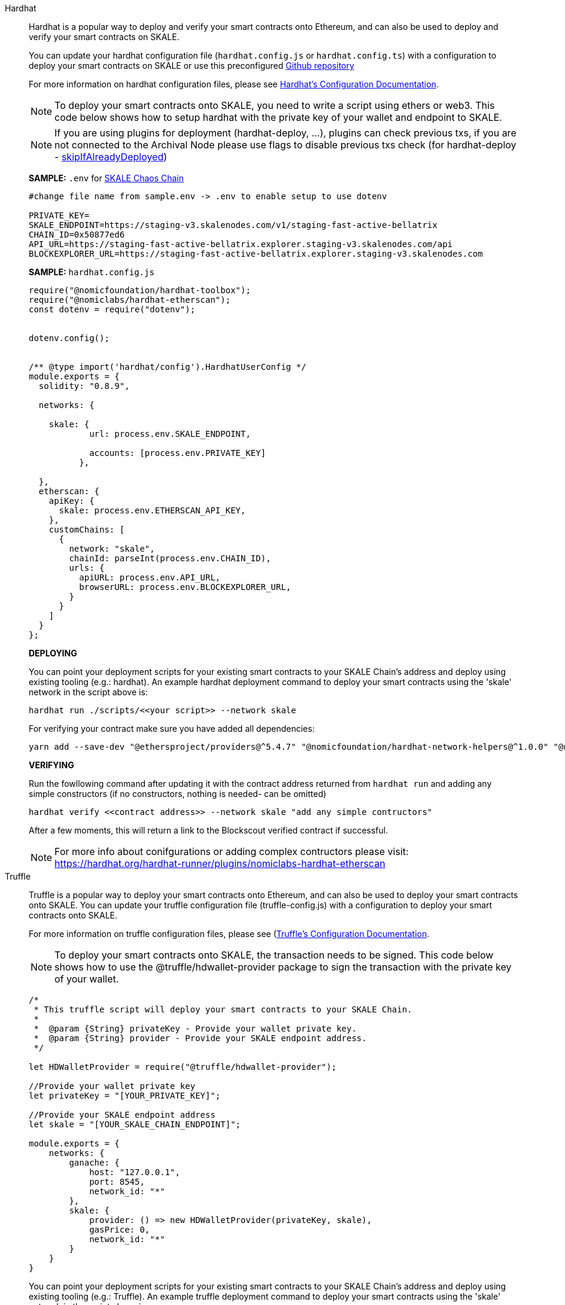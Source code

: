 [tabs]
====
Hardhat::
+
--

Hardhat is a popular way to deploy and verify your smart contracts onto Ethereum, and can also be used to deploy and verify your smart contracts on SKALE. 

You can update your hardhat configuration file (`hardhat.сonfig.js` or `hardhat.config.ts`) with a configuration to deploy your smart contracts on SKALE or use this preconfigured https://github.com/skalenetwork/hardhat-skale[Github repository]

For more information on hardhat configuration files, please see https://hardhat.org/config/[Hardhat's Configuration Documentation].  

[NOTE]
To deploy your smart contracts onto SKALE, you need to write a script using ethers or web3. This code below shows how to setup hardhat with the private key of your wallet and endpoint to SKALE.

[NOTE]
If you are using plugins for deployment (hardhat-deploy, ...), plugins can check previous txs, if you are not connected to the Archival Node please use flags to disable previous txs check (for hardhat-deploy - https://github.com/wighawag/hardhat-deploy#deploymentsdeployname-options[skipIfAlreadyDeployed])  

**SAMPLE:** `.env` for https://docs.skale.network/develop/[SKALE Chaos Chain ]
[source,javascript]
----
#change file name from sample.env -> .env to enable setup to use dotenv

PRIVATE_KEY=
SKALE_ENDPOINT=https://staging-v3.skalenodes.com/v1/staging-fast-active-bellatrix
CHAIN_ID=0x50877ed6
API_URL=https://staging-fast-active-bellatrix.explorer.staging-v3.skalenodes.com/api
BLOCKEXPLORER_URL=https://staging-fast-active-bellatrix.explorer.staging-v3.skalenodes.com 
----


**SAMPLE:** `hardhat.config.js`
[source,javascript]
----
require("@nomicfoundation/hardhat-toolbox");
require("@nomiclabs/hardhat-etherscan");
const dotenv = require("dotenv");


dotenv.config();


/** @type import('hardhat/config').HardhatUserConfig */
module.exports = {
  solidity: "0.8.9",
 
  networks: {

    skale: {
            url: process.env.SKALE_ENDPOINT,
           
            accounts: [process.env.PRIVATE_KEY]
          },
      
  },
  etherscan: { 
    apiKey: {
      skale: process.env.ETHERSCAN_API_KEY,
    },
    customChains: [
      {
        network: "skale",
        chainId: parseInt(process.env.CHAIN_ID),
        urls: {
          apiURL: process.env.API_URL,
          browserURL: process.env.BLOCKEXPLORER_URL,
        }
      }
    ]
  }
};
----

**DEPLOYING**

You can point your deployment scripts for your existing smart contracts to your SKALE Chain’s address and deploy using existing tooling (e.g.: hardhat). An example hardhat deployment command to deploy your smart contracts using the 'skale' network in the script above is:  

```shell
hardhat run ./scripts/<<your script>> --network skale
```
For verifying your contract make sure you have added all dependencies:
```shell
yarn add --save-dev "@ethersproject/providers@^5.4.7" "@nomicfoundation/hardhat-network-helpers@^1.0.0" "@nomicfoundation/hardhat-chai-matchers@^1.0.0" "@nomiclabs/hardhat-ethers@^2.0.0" "@types/chai@^4.2.0" "@types/mocha@^9.1.0" "@typechain/ethers-v5@^10.1.0" "@typechain/hardhat@^6.1.2" "chai@^4.2.0" "ethers@^5.4.7" "hardhat-gas-reporter@^1.0.8" "solidity-coverage@^0.7.21" "ts-node@>=8.0.0" "typechain@^8.1.0" "typescript@>=4.5.0" "dotenv@^16.0.1" "@openzeppelin/contracts@^4.7.0" "@nomicfoundation/hardhat-toolbox@^1.0.2" "@nomiclabs/hardhat-etherscan@^3.1.5"
```

**VERIFYING**

Run the fowllowing command after updating it with the contract address returned from `hardhat run` and adding any simple constructors (if no constructors, nothing is needed- can be omitted)

```shell
hardhat verify <<contract address>> --network skale "add any simple contructors"
```
After a few moments, this will return a link to the Blockscout verified contract if successful. 

[NOTE]
For more info about conifgurations or adding complex contructors please visit: https://hardhat.org/hardhat-runner/plugins/nomiclabs-hardhat-etherscan


--

Truffle::
+
--

Truffle is a popular way to deploy your smart contracts onto Ethereum, and can also be used to deploy your smart contracts onto SKALE. You can update your truffle configuration file (truffle-config.js) with a configuration to deploy your smart contracts onto SKALE.  

For more information on truffle configuration files, please see (https://truffleframework.com/docs/truffle/reference/configuration[Truffle's Configuration Documentation].  

NOTE: To deploy your smart contracts onto SKALE, the transaction needs to be signed. This code below shows how to use the @truffle/hdwallet-provider package to sign the transaction with the private key of your wallet.  

[source,javascript]
----
/*
 * This truffle script will deploy your smart contracts to your SKALE Chain.
 *
 *  @param {String} privateKey - Provide your wallet private key.
 *  @param {String} provider - Provide your SKALE endpoint address.
 */

let HDWalletProvider = require("@truffle/hdwallet-provider");

//Provide your wallet private key
let privateKey = "[YOUR_PRIVATE_KEY]";

//Provide your SKALE endpoint address
let skale = "[YOUR_SKALE_CHAIN_ENDPOINT]";

module.exports = {
    networks: {
        ganache: {
            host: "127.0.0.1",
            port: 8545,
            network_id: "*"
        },
        skale: {
            provider: () => new HDWalletProvider(privateKey, skale),
            gasPrice: 0,
            network_id: "*"
        }
    }
}
----

You can point your deployment scripts for your existing smart contracts to your SKALE Chain’s address and deploy using existing tooling (e.g.: Truffle). An example truffle deployment command to deploy your smart contracts using the 'skale' network in the script above is:  

```shell
truffle deploy --reset --network skale --compile-all
```

--

Node.js::
+
--

Node.jsSmart contracts can be deployed with just the use of web3.js as well. Below you will find a simple script for using NodeJS and web3.  

NOTE: Web3 and solc versions matter for compatibility. Web3 1.0.0-beta.35 and solc version 0.5.4 work well together, but other version combinations can cause unexpected errors.  

For more information on using web3.js, please see https://web3js.readthedocs.io/[Web3.js Ethereum JavaScript API].  

[source,javascript]
----
/*
 * This nodeJS script will deploy your smart contracts to your new S-Chain.
 *
 *  @param {String} private key - Provide your private key.
 *  @param {String} account - Provide your account address.
 *  @param {String} SKALE Chain endpoint - provide your SKALE Chain endpoint
 *  @param {String} contractName - Name of your smart contract (i.e. MySmartContract)
 *  @param {String} contractFileName - Complete filename of contract (i.e. MySmartContract.sol)
 */

const Web3 = require('web3');
const solc = require('solc');
const path = require('path');
const fs = require('fs');

let privateKey = "[YOUR_PRIVATE_KEY]";
let account = "[YOUR_ACCOUNT_ADDRESS]";
let schainEndpoint = "[YOUR_SKALE_CHAIN_ENDPOINT]";

let contractName = "HelloSKALE"; //replace with your contract name
let contractFileName = "HelloSKALE.sol"; //replace with the filename of the contract

//Retrieve and compile contract source code
const contractPath = path.resolve(__dirname, 'contracts', contractFileName);
const contractContent = fs.readFileSync(contractPath, 'UTF-8');

//Format contract for solc reader
var contracts = {
  language: 'Solidity',
  sources: {},
  settings: {
    outputSelection: {
      '*': {
        '*': [ '*' ]
      }
    }
  }
}

//add HelloSKALE contract to contract sources
contracts.sources[contractFileName] = { content: contractContent };

//compile data via solc reader
let solcOutput = JSON.parse(solc.compile(JSON.stringify(contracts)));

//get compile HelloSKALE contract
let contractCompiled = solcOutput.contracts[contractFileName][contractName];

//Connect Web3 to your SKALE Chain
const web3 = new Web3(new Web3.providers.HttpProvider(schainEndpoint));


//create transaction 
var tx = {
  data : '0x' + contractCompiled.evm.bytecode.object,
  from: account, 
  gasPrice: 0,
  gas: 80000000
};

//sign transaction to deploy contract
web3.eth.accounts.signTransaction(tx, privateKey).then(signed => {
  web3.eth.sendSignedTransaction(signed.rawTransaction).
    on('receipt', receipt => {
     console.log(receipt)
   }).
    catch(console.error);
});
----

--

Remix::
+
--

Smart contracts can be deployed using Remix and MetaMask. Follow the steps below to deploy your smart contracts.  

For more information on using remix, please see https://remix.readthedocs.io/en/latest/[Remix Documentation].

. In Remix's image:deployAndRun.webp[Deploy & Run Transactions, 25, 25] tab, select menu:ENVIRONMENT[Injected Web3].
. With MetaMask, select menu:Network[Custom RPC]
. Enter your SKALE Chain endpoint
. Enter your ChainID. 

image::https://assets.website-files.com/5be05ae542686c4ebf192462/5ce1657d7e30fb40711d2b31_rpc-metamask.gif[]

--
====
